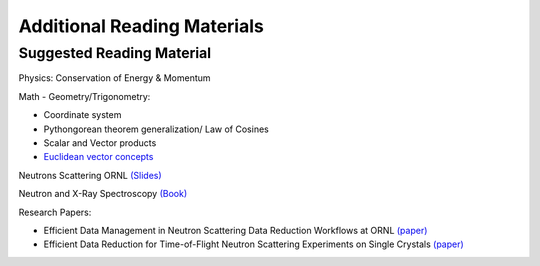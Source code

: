 Additional Reading Materials
============================

.. _reading_materials:

Suggested Reading Material
--------------------------

Physics: Conservation of Energy & Momentum

Math - Geometry/Trigonometry:

* Coordinate system

* Pythongorean theorem generalization/ Law of Cosines

* Scalar and Vector products

* `Euclidean vector concepts <https://en.wikipedia.org/wiki/Euclidean_vector>`_

Neutrons Scattering ORNL `(Slides) <https://neutrons.ornl.gov/sites/default/files/intro_to_neutron_scattering.pdf>`_

Neutron and X-Ray Spectroscopy `(Book) <https://link.springer.com/book/10.1007/1-4020-3337-0>`_

Research Papers:

* Efficient Data Management in Neutron Scattering Data Reduction Workflows at ORNL `(paper) <https://ieeexplore.ieee.org/stamp/stamp.jsp?tp=&arnumber=9377836&tag=1>`_

* Efficient Data Reduction for Time-of-Flight Neutron Scattering Experiments on Single Crystals `(paper) <https://onlinelibrary.wiley.com/doi/pdf/10.1107/S1600576722009645>`_
